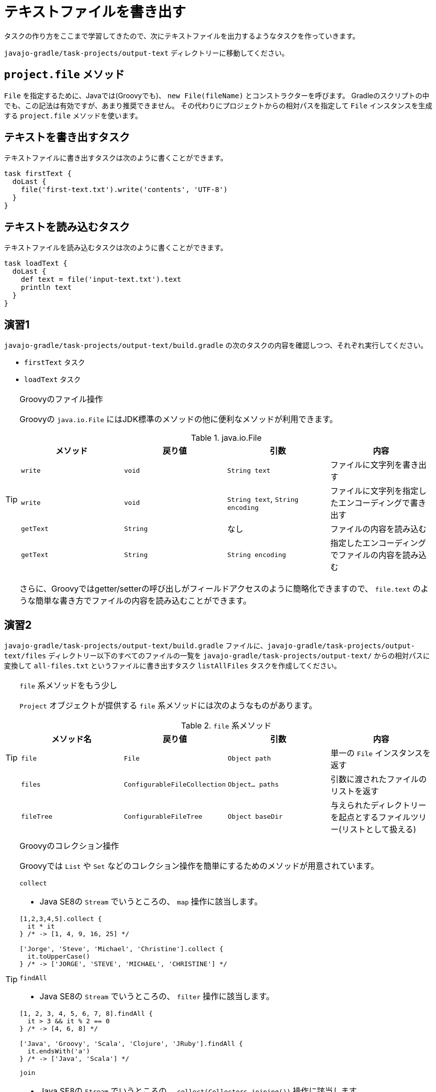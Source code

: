 = テキストファイルを書き出す

タスクの作り方をここまで学習してきたので、次にテキストファイルを出力するようなタスクを作っていきます。

`javajo-gradle/task-projects/output-text` ディレクトリーに移動してください。

== `project.file` メソッド

`File` を指定するために、Javaでは(Groovyでも)、 `new File(fileName)` とコンストラクターを呼びます。
Gradleのスクリプトの中でも、この記法は有効ですが、あまり推奨できません。
その代わりにプロジェクトからの相対パスを指定して `File` インスタンスを生成する `project.file` メソッドを使います。

== テキストを書き出すタスク

テキストファイルに書き出すタスクは次のように書くことができます。

[source,groovy]
----
task firstText {
  doLast {
    file('first-text.txt').write('contents', 'UTF-8')
  }
}
----

== テキストを読み込むタスク

テキストファイルを読み込むタスクは次のように書くことができます。

[source,groovy]
----
task loadText {
  doLast {
    def text = file('input-text.txt').text
    println text
  }
}
----

== 演習1

`javajo-gradle/task-projects/output-text/build.gradle` の次のタスクの内容を確認しつつ、それぞれ実行してください。

* `firstText` タスク
* `loadText` タスク

.Groovyのファイル操作
[TIP]
====

Groovyの `java.io.File` にはJDK標準のメソッドの他に便利なメソッドが利用できます。


.java.io.File
|===
|メソッド |戻り値 |引数 |内容

|`write`
|`void`
|`String text`
|ファイルに文字列を書き出す

|`write`
|`void`
|`String text`, `String encoding`
|ファイルに文字列を指定したエンコーディングで書き出す

|`getText`
|`String`
|なし
|ファイルの内容を読み込む

|`getText`
|`String`
|`String encoding`
|指定したエンコーディングでファイルの内容を読み込む
|===

さらに、Groovyではgetter/setterの呼び出しがフィールドアクセスのように簡略化できますので、 `file.text` のような簡単な書き方でファイルの内容を読み込むことができます。

====

== 演習2

`javajo-gradle/task-projects/output-text/build.gradle` ファイルに、`javajo-gradle/task-projects/output-text/files` ディレクトリー以下のすべてのファイルの一覧を `javajo-gradle/task-projects/output-text/` からの相対パスに変換して `all-files.txt` というファイルに書き出すタスク `listAllFiles` タスクを作成してください。

.`file` 系メソッドをもう少し
[TIP]
====

`Project` オブジェクトが提供する `file` 系メソッドには次のようなものがあります。


.`file` 系メソッド
|===
|メソッド名 |戻り値 |引数 |内容

|`file`
|`File`
|`Object path`
|単一の `File` インスタンスを返す

|`files`
|`ConfigurableFileCollection`
|`Object... paths`
|引数に渡されたファイルのリストを返す

|`fileTree`
|`ConfigurableFileTree`
|`Object baseDir`
|与えられたディレクトリーを起点とするファイルツリー(リストとして扱える)
|===

====

.Groovyのコレクション操作
[TIP]
====

Groovyでは `List` や `Set` などのコレクション操作を簡単にするためのメソッドが用意されています。

.`collect`
* Java SE8の `Stream` でいうところの、 `map` 操作に該当します。

[source,groovy]
----
[1,2,3,4,5].collect {
  it * it
} /* -> [1, 4, 9, 16, 25] */

['Jorge', 'Steve', 'Michael', 'Christine'].collect {
  it.toUpperCase()
} /* -> ['JORGE', 'STEVE', 'MICHAEL', 'CHRISTINE'] */
----

.`findAll`
* Java SE8の `Stream` でいうところの、 `filter` 操作に該当します。

[source,groovy]
----
[1, 2, 3, 4, 5, 6, 7, 8].findAll {
  it > 3 && it % 2 == 0
} /* -> [4, 6, 8] */

['Java', 'Groovy', 'Scala', 'Clojure', 'JRuby'].findAll {
  it.endsWith('a')
} /* -> ['Java', 'Scala'] */
----

.`join`
* Java SE8の `Stream` でいうところの、 `collect(Collectors.joining())` 操作に該当します。

[source,groovy]
----
['Java', 'Groovy', 'Scala', 'Clojure', 'JRuby'].join(', ')
/* -> 'Java, Groovy, Scala, Clojure, JRuby' */
----

====

== 演習3(ちょっとむずかしい)

`java-projects/normal-project/src` ディレクトリー以下のファイル一覧を `java-projects/normal-project` からの相対パスで `java-sources.txt` ファイルに書き出すタスク `listJavaSources` タスクを作成してください。

.ヒント
* ルートのプロジェクト(`javajo-gradle`)は、プロパティ `rootProject` で参照できます。
* ルートプロジェクトから `java-projects` サブプロジェクトの `normal-project` サブプロジェクトは、 `project(':java-projects:normal-project')` で取得できます。
* 特定のディレクトリー以下のファイル全てを集めるメソッドは `project.fileTree` メソッドです。
